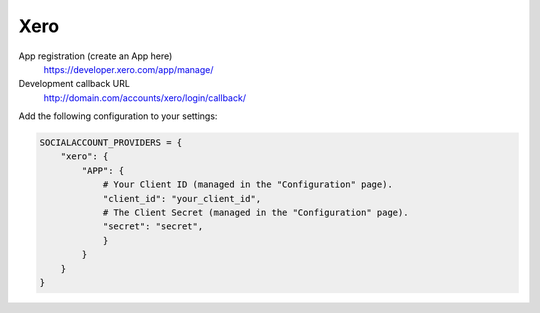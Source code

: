 Xero
-----

App registration (create an App here)
    https://developer.xero.com/app/manage/

Development callback URL
    http://domain.com/accounts/xero/login/callback/

Add the following configuration to your settings:

.. code-block:: python

    SOCIALACCOUNT_PROVIDERS = {
        "xero": {
            "APP": {
                # Your Client ID (managed in the "Configuration" page).
                "client_id": "your_client_id",
                # The Client Secret (managed in the "Configuration" page).
                "secret": "secret",
                }
            }
        }
    }

